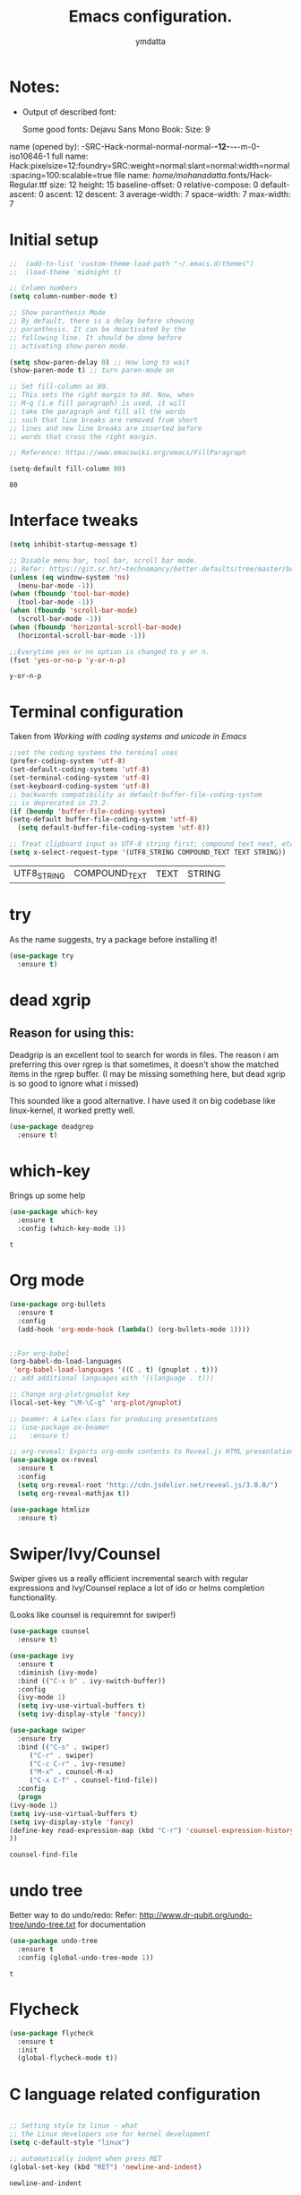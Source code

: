 #+STARTIP: overview
#+TITLE: Emacs configuration.
#+Author: ymdatta
* Notes:
  - Output of described font:

    Some good fonts: Dejavu Sans Mono Book: Size: 9

name (opened by): -SRC-Hack-normal-normal-normal-*-12-*-*-*-m-0-iso10646-1
       full name: Hack:pixelsize=12:foundry=SRC:weight=normal:slant=normal:width=normal:spacing=100:scalable=true
       file name: /home/mohanadatta/.fonts/Hack-Regular.ttf
            size: 12
          height: 15
 baseline-offset:  0
relative-compose:  0
  default-ascent:  0
          ascent: 12
         descent:  3
   average-width:  7
     space-width:  7
       max-width:  7

* Initial setup

  #+BEGIN_SRC emacs-lisp
    ;;  (add-to-list 'custom-theme-load-path "~/.emacs.d/themes")
    ;;  (load-theme 'midnight t)

    ;; Column numbers
    (setq column-number-mode t)

    ;; Show paranthesis Mode
    ;; By default, there is a delay before showing
    ;; paranthesis. It can be deactivated by the
    ;; following line. It should be done before
    ;; activating show-paren mode.

    (setq show-paren-delay 0) ;; How long to wait
    (show-paren-mode t) ;; turn paren-mode on

    ;; Set fill-column as 80.
    ;; This sets the right margin to 80. Now, when
    ;; M-q (i.e fill paragraph) is used, it will
    ;; take the paragraph and fill all the words
    ;; such that line breaks are removed from short
    ;; lines and new line breaks are inserted before
    ;; words that cross the right margin.

    ;; Reference: https://www.emacswiki.org/emacs/FillParagraph

    (setq-default fill-column 80)
  #+END_SRC

  #+RESULTS:
  : 80

* Interface tweaks

  #+BEGIN_SRC emacs-lisp
    (setq inhibit-startup-message t)

    ;; Disable menu bar, tool bar, scroll bar mode.
    ;; Refer: https://git.sr.ht/~technomancy/better-defaults/tree/master/better-defaults.el
    (unless (eq window-system 'ns)
      (menu-bar-mode -1))
    (when (fboundp 'tool-bar-mode)
      (tool-bar-mode -1))
    (when (fboundp 'scroll-bar-mode)
      (scroll-bar-mode -1))
    (when (fboundp 'horizontal-scroll-bar-mode)
      (horizontal-scroll-bar-mode -1))

    ;;Everytime yes or no option is changed to y or n.
    (fset 'yes-or-no-p 'y-or-n-p)
  #+END_SRC

  #+RESULTS:
  : y-or-n-p

* Terminal configuration
  Taken from [[(prefer-coding-system 'utf-8)%0A(set-default-coding-systems 'utf-8)%0A(set-terminal-coding-system 'utf-8)%0A(set-keyboard-coding-system 'utf-8)%0A;; backwards compatibility as default-buffer-file-coding-system%0A;; is deprecated in 23.2.%0A(if (boundp 'buffer-file-coding-system)%0A    (setq-default buffer-file-coding-system 'utf-8)%0A  (setq default-buffer-file-coding-system 'utf-8))%0A%0A;; Treat clipboard input as UTF-8 string first; compound text next, etc.%0A(setq x-select-request-type '(UTF8_STRING COMPOUND_TEXT TEXT STRING))][Working with coding systems and unicode in Emacs]]
  #+BEGIN_SRC emacs-lisp
    ;;set the coding systems the terminal uses
    (prefer-coding-system 'utf-8)
    (set-default-coding-systems 'utf-8)
    (set-terminal-coding-system 'utf-8)
    (set-keyboard-coding-system 'utf-8)
    ;; backwards compatibility as default-buffer-file-coding-system
    ;; is deprecated in 23.2.
    (if (boundp 'buffer-file-coding-system)
	(setq-default buffer-file-coding-system 'utf-8)
      (setq default-buffer-file-coding-system 'utf-8))

    ;; Treat clipboard input as UTF-8 string first; compound text next, etc.
    (setq x-select-request-type '(UTF8_STRING COMPOUND_TEXT TEXT STRING))
  #+END_SRC

  #+RESULTS:
  | UTF8_STRING | COMPOUND_TEXT | TEXT | STRING |

* try

  As the name suggests, try a package before installing it!
  #+BEGIN_SRC emacs-lisp
    (use-package try
      :ensure t)
  #+END_SRC

  #+RESULTS:

* dead xgrip
** Reason for using this:
   Deadgrip is an excellent tool to search for words in files.
   The reason i am preferring this over rgrep is that sometimes,
   it doesn't show the matched items in the rgrep buffer.
   (I may be missing something here, but dead xgrip is so good
   to ignore what i missed)

   This sounded like a good alternative. I have used it on big
   codebase like linux-kernel, it worked pretty well.

   #+BEGIN_SRC emacs-lisp
     (use-package deadgrep
       :ensure t)
   #+END_SRC

   #+RESULTS:

* which-key

  Brings up some help

  #+BEGIN_SRC emacs-lisp
    (use-package which-key
      :ensure t
      :config (which-key-mode 1))
  #+END_SRC

  #+RESULTS:
  : t

* Org mode

  #+BEGIN_SRC emacs-lisp
    (use-package org-bullets
      :ensure t
      :config
      (add-hook 'org-mode-hook (lambda() (org-bullets-mode 1))))


    ;;For org-babel
    (org-babel-do-load-languages
     'org-babel-load-languages '((C . t) (gnuplot . t)))
    ;; add additional languages with '((language . t)))

    ;; Change org-plot/gnuplot key
    (local-set-key "\M-\C-g" 'org-plot/gnuplot)

    ;; beamer: A LaTex class for producing presentations
    ;; (use-package ox-beamer
    ;;   :ensure t)

    ;; org-reveal: Exports org-mode contents to Reveal.js HTML presentation
    (use-package ox-reveal
      :ensure t
      :config
      (setq org-reveal-root "http://cdn.jsdelivr.net/reveal.js/3.0.0/")
      (setq org-reveal-mathjax t))

    (use-package htmlize
      :ensure t)

  #+END_SRC

  #+RESULTS:

* Swiper/Ivy/Counsel
  Swiper gives us a really efficient incremental search with regular
  expressions and Ivy/Counsel replace a lot of ido or helms completion
  functionality.

  (Looks like counsel is requiremnt for swiper!)
  #+BEGIN_SRC emacs-lisp
    (use-package counsel
      :ensure t)

    (use-package ivy
      :ensure t
      :diminish (ivy-mode)
      :bind (("C-x b" . ivy-switch-buffer))
      :config
      (ivy-mode 1)
      (setq ivy-use-virtual-buffers t)
      (setq ivy-display-style 'fancy))

    (use-package swiper
      :ensure try
      :bind (("C-s" . swiper)
	     ("C-r" . swiper)
	     ("C-c C-r" . ivy-resume)
	     ("M-x" . counsel-M-x)
	     ("C-x C-f" . counsel-find-file))
      :config
      (progn
	(ivy-mode 1)
	(setq ivy-use-virtual-buffers t)
	(setq ivy-display-style 'fancy)
	(define-key read-expression-map (kbd "C-r") 'counsel-expression-history)
	))
  #+END_SRC

  #+RESULTS:
  : counsel-find-file

* undo tree

  Better way to do undo/redo:
  Refer: [[http://www.dr-qubit.org/undo-tree/undo-tree.txt][http://www.dr-qubit.org/undo-tree/undo-tree.txt]] for documentation

  #+BEGIN_SRC emacs-lisp
    (use-package undo-tree
      :ensure t
      :config (global-undo-tree-mode 1))
  #+END_SRC

  #+RESULTS:
  : t

* Flycheck

  #+BEGIN_SRC emacs-lisp
    (use-package flycheck
      :ensure t
      :init
      (global-flycheck-mode t))
  #+END_SRC

  #+RESULTS:

* C language related configuration

  #+BEGIN_SRC emacs-lisp

    ;; Setting style to linux - what
    ;; the Linux developers use for kernel development
    (setq c-default-style "linux")

    ;; automatically indent when press RET
    (global-set-key (kbd "RET") 'newline-and-indent)

  #+END_SRC

  #+RESULTS:
  : newline-and-indent

* Magit

  #+BEGIN_SRC emacs-lisp

    ;; To display information about the Current Git repository,
    ;; 'M-x magit-status RET' is used. This is a basic command,
    ;; which is used a lot. So, this is given a global key
    ;; binding.

    ;; Taken from magit manual.
    (use-package magit
      :ensure t
      :config (global-set-key (kbd "C-x g") 'magit-status))
  #+END_SRC

  #+RESULTS:
  : t

* xkcd

  Nice package to view xkcd comic from emacs

  #+BEGIN_SRC emacs-lisp
    (use-package xkcd
      :ensure t)
  #+END_SRC

  #+RESULTS:

* ir-black-theme:

  A light-on-dark color theme adapted from Todd Werth's original Textmate theme.
  Github link: [[https://github.com/jmdeldin/ir-black-theme.el][jmeldin: ir-black-theme.el]]

  #+BEGIN_SRC emacs-lisp
    (use-package ir-black-theme
      :ensure t)
  #+END_SRC

  #+RESULTS:

* Connecting to docker containers

  Generally, whenever you login into the docker container, you need to install an editor
  in the container to work with the contents of the container. Many times, this becomes
  quite problematic, if your editor is a big one like emacs.

  The package *docker-tramp* helps in solving the problem. You can connect to docker
  containers easily with this package and modify the files in the container.

  #+BEGIN_SRC emacs-lisp
    (use-package docker-tramp
      :ensure t)
  #+END_SRC

  #+RESULTS:

* Update packages

  Update Emacs packages periodically.

  use-package's ensure will install a package if it's not already installed, but it does
  not keep it up-to-date. The *auto-package-update* package helps in solving that problem.

  #+BEGIN_SRC emacs-lisp
    ;; (use-package auto-package-update
    ;;   :ensure t
    ;;   :config
    ;;   (setq auto-package-update-delete-old-versions t)
    ;;   (setq auto-package-update-hide-results t)
    ;;   (auto-package-update-maybe))
  #+END_SRC

* Tags for browsing source code

  Using gtags, a front end to gnu global source code tagging system.

  *Important*

  Need to install global separately with ctags as described [[ https://github.com/yoshizow/global-pygments-plugin.git][here]] so that
  ggtags support ctags backend. (Have to compile source to do this)

  (Right now, on Ubuntu i just installed global package and am using ggtags
  mode as is, should investigate if the package is installed with
  exuberant ctags (i.e ctags))


  #+BEGIN_SRC emacs-lisp
    ;; (use-package ggtags
    ;;    :ensure t
    ;;    :config
    ;;    (setq auto-package-update-delete-old-versions t)
    ;;    (setq auto-package-update-hide-results t)
    ;;    (auto-package-update-maybe))
  #+END_SRC

  #+RESULTS:
  : t
